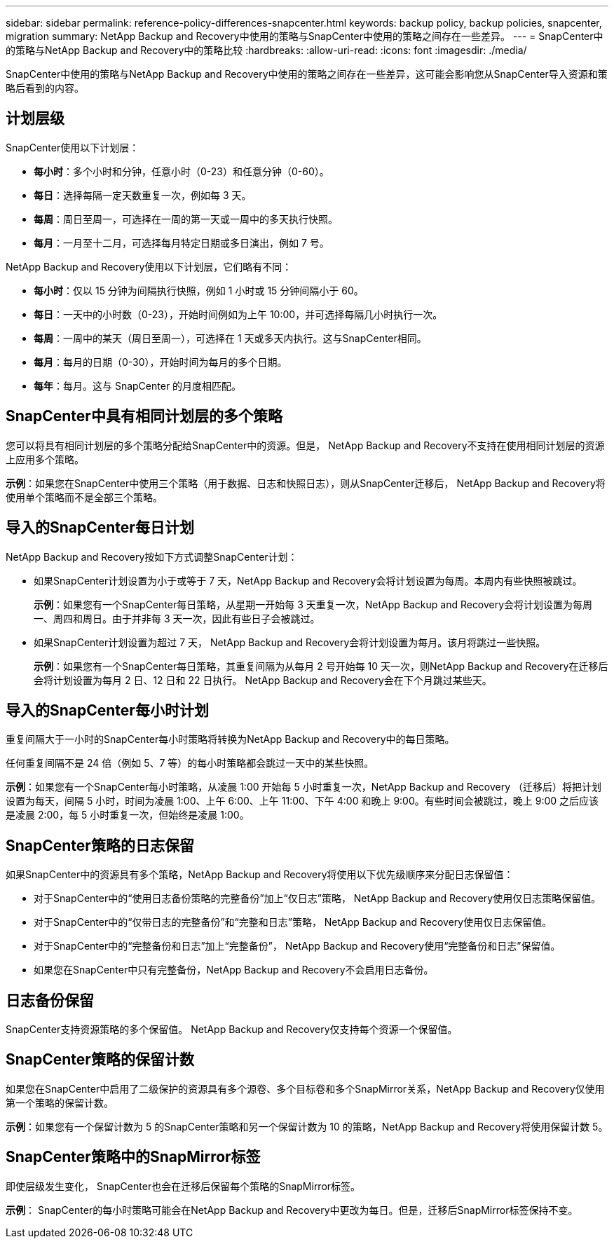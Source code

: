 ---
sidebar: sidebar 
permalink: reference-policy-differences-snapcenter.html 
keywords: backup policy, backup policies, snapcenter, migration 
summary: NetApp Backup and Recovery中使用的策略与SnapCenter中使用的策略之间存在一些差异。 
---
= SnapCenter中的策略与NetApp Backup and Recovery中的策略比较
:hardbreaks:
:allow-uri-read: 
:icons: font
:imagesdir: ./media/


[role="lead"]
SnapCenter中使用的策略与NetApp Backup and Recovery中使用的策略之间存在一些差异，这可能会影响您从SnapCenter导入资源和策略后看到的内容。



== 计划层级

SnapCenter使用以下计划层：

* *每小时*：多个小时和分钟，任意小时（0-23）和任意分钟（0-60）。
* *每日*：选择每隔一定天数重复一次，例如每 3 天。
* *每周*：周日至周一，可选择在一周的第一天或一周中的多天执行快照。
* *每月*：一月至十二月，可选择每月特定日期或多日演出，例如 7 号。


NetApp Backup and Recovery使用以下计划层，它们略有不同：

* *每小时*：仅以 15 分钟为间隔执行快照，例如 1 小时或 15 分钟间隔小于 60。
* *每日*：一天中的小时数（0-23），开始时间例如为上午 10:00，并可选择每隔几小时执行一次。
* *每周*：一周中的某天（周日至周一），可选择在 1 天或多天内执行。这与SnapCenter相同。
* *每月*：每月的日期（0-30），开始时间为每月的多个日期。
* *每年*：每月。这与 SnapCenter 的月度相匹配。




== SnapCenter中具有相同计划层的多个策略

您可以将具有相同计划层的多个策略分配给SnapCenter中的资源。但是， NetApp Backup and Recovery不支持在使​​用相同计划层的资源上应用多个策略。

*示例*：如果您在SnapCenter中使用三个策略（用于数据、日志和快照日志），则从SnapCenter迁移后， NetApp Backup and Recovery将使用单个策略而不是全部三个策略。



== 导入的SnapCenter每日计划

NetApp Backup and Recovery按如下方式调整SnapCenter计划：

* 如果SnapCenter计划设置为小于或等于 7 天，NetApp Backup and Recovery会将计划设置为每周。本周内有些快照被跳过。
+
*示例*：如果您有一个SnapCenter每日策略，从星期一开始每 3 天重复一次，NetApp Backup and Recovery会将计划设置为每周一、周四和周日。由于并非每 3 天一次，因此有些日子会被跳过。

* 如果SnapCenter计划设置为超过 7 天， NetApp Backup and Recovery会将计划设置为每月。该月将跳过一些快照。
+
*示例*：如果您有一个SnapCenter每日策略，其重复间隔为从每月 2 号开始每 10 天一次，则NetApp Backup and Recovery在迁移后会将计划设置为每月 2 日、12 日和 22 日执行。  NetApp Backup and Recovery会在下个月跳过某些天。





== 导入的SnapCenter每小时计划

重复间隔大于一小时的SnapCenter每小时策略将转换为NetApp Backup and Recovery中的每日策略。

任何重复间隔不是 24 倍（例如 5、7 等）的每小时策略都会跳过一天中的某些快照。

*示例*：如果您有一个SnapCenter每小时策略，从凌晨 1:00 开始每 5 小时重复一次，NetApp Backup and Recovery （迁移后）将把计划设置为每天，间隔 5 小时，时间为凌晨 1:00、上午 6:00、上午 11:00、下午 4:00 和晚上 9:00。有些时间会被跳过，晚上 9:00 之后应该是凌晨 2:00，每 5 小时重复一次，但始终是凌晨 1:00。



== SnapCenter策略的日志保留

如果SnapCenter中的资源具有多个策略，NetApp Backup and Recovery将使用以下优先级顺序来分配日志保留值：

* 对于SnapCenter中的“使用日志备份策略的完整备份”加上“仅日志”策略， NetApp Backup and Recovery使用仅日志策略保留值。
* 对于SnapCenter中的“仅带日志的完整备份”和“完整和日志”策略， NetApp Backup and Recovery使用仅日志保留值。
* 对于SnapCenter中的“完整备份和日志”加上“完整备份”， NetApp Backup and Recovery使用“完整备份和日志”保留值。
* 如果您在SnapCenter中只有完整备份，NetApp Backup and Recovery不会启用日志备份。




== 日志备份保留

SnapCenter支持资源策略的多个保留​​值。  NetApp Backup and Recovery仅支持每个资源一个保留值。



== SnapCenter策略的保留计数

如果您在SnapCenter中启用了二级保护的资源具有多个源卷、多个目标卷和多个SnapMirror关系，NetApp Backup and Recovery仅使用第一个策略的保留计数。

*示例*：如果您有一个保留计数为 5 的SnapCenter策略和另一个保留计数为 10 的策略，NetApp Backup and Recovery将使用保留计数 5。



== SnapCenter策略中的SnapMirror标签

即使层级发生变化， SnapCenter也会在迁移后保留每个策略的SnapMirror标签。

*示例*： SnapCenter的每小时策略可能会在NetApp Backup and Recovery中更改为每日。但是，迁移后SnapMirror标签保持不变。
